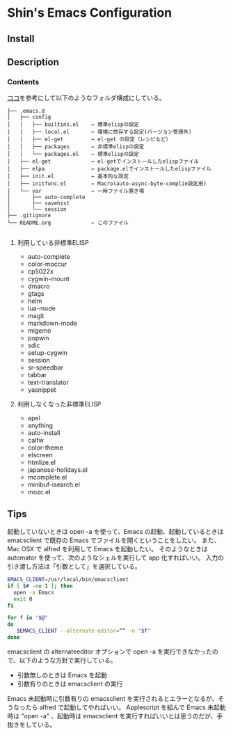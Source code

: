 * Shin's Emacs Configuration
** Install
** Description
*** Contents
[[http://www.clear-code.com/blog/2011/2/16.html][ココ]]を参考にして以下のようなフォルダ構成にしている。
# tree の結果
#+BEGIN_SRC text
├── .emacs.d
│   ├── config              
│   │   ├── builtins.el    ← 標準elispの設定
│   │   ├── local.el       ← 環境に依存する設定(バージョン管理外)
│   │   ├── el-get         ← el-get の設定（レシピなど）
│   │   ├── packages       ← 非標準elispの設定
│   │   └── packages.el    ← 標準elispの設定
│   ├── el-get             ← el-getでインストールしたelispファイル
│   ├── elpa               ← package.elでインストールしたelispファイル
│   ├── init.el            ← 基本的な設定
│   ├── initfunc.el        ← Macro(auto-async-byte-complie設定用)
│   └── var                ← 一時ファイル置き場
│       ├── auto-complete
│       ├── savehist
│       └── session
├── .gitignore
└── README.org             ← このファイル

#+END_SRC


**** 利用している非標準ELISP
- auto-complete
- color-moccur
- cp5022x
- cygwin-mount
- dmacro
- gtags
- helm
- lua-mode
- magit
- markdown-mode
- migemo
- popwin
- sdic
- setup-cygwin
- session
- sr-speedbar
- tabbar
- text-translator
- yasnippet

 
**** 利用しなくなった非標準ELISP
- apel
- anything
- auto-install
- calfw
- color-theme
- elscreen
- htmlize.el
- japanese-holidays.el
- mcomplete.el
- minibuf-isearch.el
- mozc.el

** Tips
起動していないときは open -a を使って、Emacs の起動、起動しているときは emacsclient で既存の Emacs でファイルを開くということをしたい。
また、Mac OSX で alfred を利用して Emacs を起動したい。
そのようなときは automator を使って、次のようなシェルを実行して app 化すればいい。
入力の引き渡し方法は「引数として」を選択している。

#+BEGIN_SRC sh
EMACS_CLIENT=/usr/local/bin/emacsclient
if [ $# -ne 1 ]; then
  open -a Emacs
  exit 0
fi

for f in "$@"
do
   $EMACS_CLIENT --alternate-editor=“” -n "$f"
done
#+END_SRC

emacsclient の alternateeditor オプションで open -a を実行できなかったので、以下のような方針で実行している。
  - 引数無しのときは Emacs を起動
  - 引数有りのときは emacsclient の実行
Emacs 未起動時に引数有りの emacsclient を実行されるとエラーとなるが、そうなったら alfred で起動してやればいい。
Applescript を組んで Emacs 未起動時は "open -a" 、起動時は emacsclient を実行すればいいとは思うのだが、手抜きをしている。

